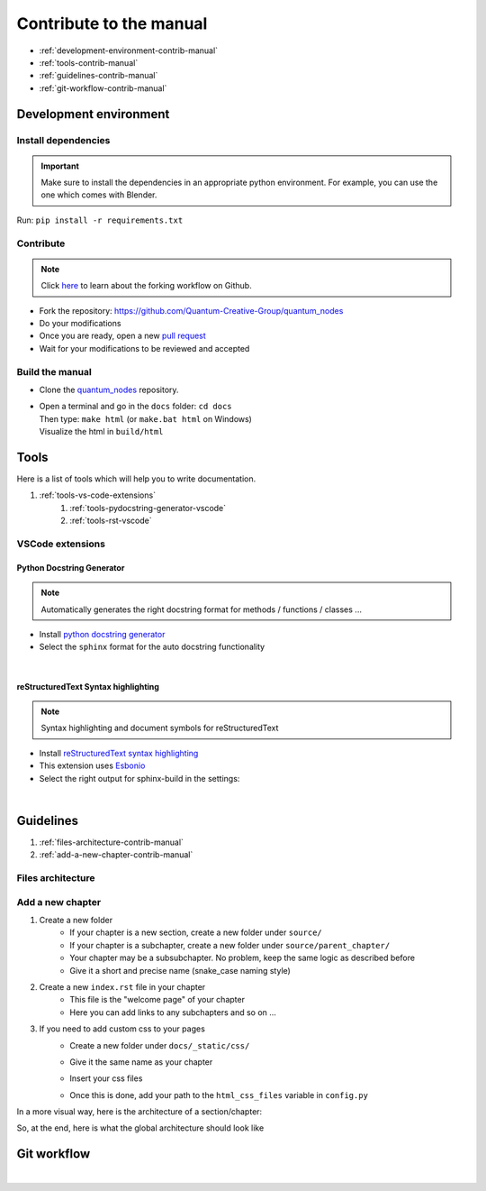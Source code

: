 Contribute to the manual
========================


* :ref:`development-environment-contrib-manual`
* :ref:`tools-contrib-manual`
* :ref:`guidelines-contrib-manual`
* :ref:`git-workflow-contrib-manual`

.. _development-environment-contrib-manual:

Development environment
***********************


Install dependencies
--------------------


.. important::
    Make sure to install the dependencies in an appropriate python environment.
    For example, you can use the one which comes with Blender.


|   Run: ``pip install -r requirements.txt``


Contribute
----------


.. note::
    Click `here <https://docs.github.com/en/get-started/quickstart/fork-a-repo>`_ to learn about the forking workflow on Github.


* Fork the repository: https://github.com/Quantum-Creative-Group/quantum_nodes
* Do your modifications
* Once you are ready, open a new `pull request <https://github.com/Quantum-Creative-Group/quantum_nodes/pulls>`_
* Wait for your modifications to be reviewed and accepted


Build the manual
----------------

* Clone the `quantum_nodes <https://github.com/Quantum-Creative-Group/quantum_nodes>`_ repository.

*   |   Open a terminal and go in the ``docs`` folder: ``cd docs``
    |   Then type: ``make html`` (or ``make.bat html`` on Windows)
    |   Visualize the html in ``build/html``


.. _tools-contrib-manual:

Tools
*****

Here is a list of tools which will help you to write documentation.

#. :ref:`tools-vs-code-extensions`
    #. :ref:`tools-pydocstring-generator-vscode`
    #. :ref:`tools-rst-vscode`


.. _tools-vs-code-extensions:

VSCode extensions
-----------------


.. _tools-pydocstring-generator-vscode:

Python Docstring Generator
##########################


.. note::
    Automatically generates the right docstring format for methods / functions / classes ...


* Install `python docstring generator <https://marketplace.visualstudio.com/items?itemName=njpwerner.autodocstring>`_

* Select the ``sphinx`` format for the auto docstring functionality

.. image:: /images/contrib-tools/docstring_format.png
    :width: 85%
    :alt: Python Docstring Generator, auto docstring sphinx
    :align: center
    :class: img-rounded

|

.. _tools-rst-vscode:

reStructuredText Syntax highlighting
####################################


.. note::
    Syntax highlighting and document symbols for reStructuredText


* Install `reStructuredText syntax highlighting <https://marketplace.visualstudio.com/items?itemName=trond-snekvik.simple-rst>`_
* This extension uses `Esbonio <https://swyddfa.github.io/esbonio/docs/latest/en/>`_
* Select the right output for sphinx-build in the settings:

.. image:: /images/contrib-tools/esbonio_output_sphinx_build.png
    :width: 85%
    :alt: reStructuredText syntax highlighting, set output path sphinx-build
    :align: center
    :class: img-rounded

|


.. _guidelines-contrib-manual:

Guidelines
**********


#. :ref:`files-architecture-contrib-manual`
#. :ref:`add-a-new-chapter-contrib-manual`


.. _files-architecture-contrib-manual:

Files architecture
------------------

.. raw:: html

    <pre>
    docs/
    ├── _static/
    │   ├── animation_nodes_init_replacement_file.txt
    │   ├── css/
    │   └── images/
    │
    ├── _templates/
    │   ├── modules.rst_t
    │   ├── packages.rst_t
    │   └── toc.rst_t
    │
    ├── build/
    │
    ├── source/
    │   ├── conf.py
    │   ├── index.rst
    │   ├── MethodNameFilter.py
    │   ├── spelling_wordlist.txt
    │   │
    │   ├── [chapter]/
    │   │   ├── index.rst
    │   │   ├── file.rst
    │   │   ├── [subchapter]/
    │   │   ├── ...
    │   │   └── [subchapter]/
    │   │
    │   ├── ...
    │   └── [chapter]/
    │       └── ...
    │
    └── ...
    </pre><br>


.. _add-a-new-chapter-contrib-manual:

Add a new chapter
-----------------

#. Create a new folder
    * If your chapter is a new section, create a new folder under ``source/``
    * If your chapter is a subchapter, create a new folder under ``source/parent_chapter/``
    * Your chapter may be a subsubchapter. No problem, keep the same logic as described before
    * Give it a short and precise name (snake_case naming style)

#. Create a new ``index.rst`` file in your chapter
    * This file is the "welcome page" of your chapter
    * Here you can add links to any subchapters and so on ...

#. If you need to add custom css to your pages
    * Create a new folder under ``docs/_static/css/``
    * Give it the same name as your chapter
    * Insert your css files
    *   |   Once this is done, add your path to the ``html_css_files`` variable in ``config.py``

In a more visual way, here is the architecture of a section/chapter:

.. raw:: html

    <pre>
    ├── index.rst
    ├── my_subchapter/
    │   ├── index.rst
    │   ├── my_subsubchapter/
    │   ├── file.rst
    │   └── ...
    ├── file.rst
    └── ...
    </pre><br>

So, at the end, here is what the global architecture should look like

.. raw:: html

    <pre>
    docs/
    ├── _static/
    │   ├── animation_nodes_init_replacement_file.txt
    │   ├── css/
    │   └── images/
    │
    ├── _templates/
    │   ├── modules.rst_t
    │   ├── packages.rst_t
    │   └── toc.rst_t
    │
    ├── build/
    │
    ├── source/
    │   ├── conf.py
    │   ├── index.rst
    │   ├── MethodNameFilter.py
    │   ├── spelling_wordlist.txt
    │   │
    │   ├── my_chapter/
    │   │   ├── index.rst
    │   │   ├── my_subchapter/
    │   │   │   ├── index.rst
    │   │   │   ├── my_subsubchapter/
    │   │   │   ├── file.rst
    │   │   │   └── ...
    │   │   ├── file.rst
    │   │   └── ...
    │   │
    │   └── ...
    │
    └── ...
    </pre><br>


.. _git-workflow-contrib-manual:

Git workflow
************

.. image:: https://miro.medium.com/max/560/1*UH5ozOBwkaFhWA1mrJkVIQ.png
    :alt: Git workflow
    :align: center
    :width: 80%
    :class: img-rounded

|
